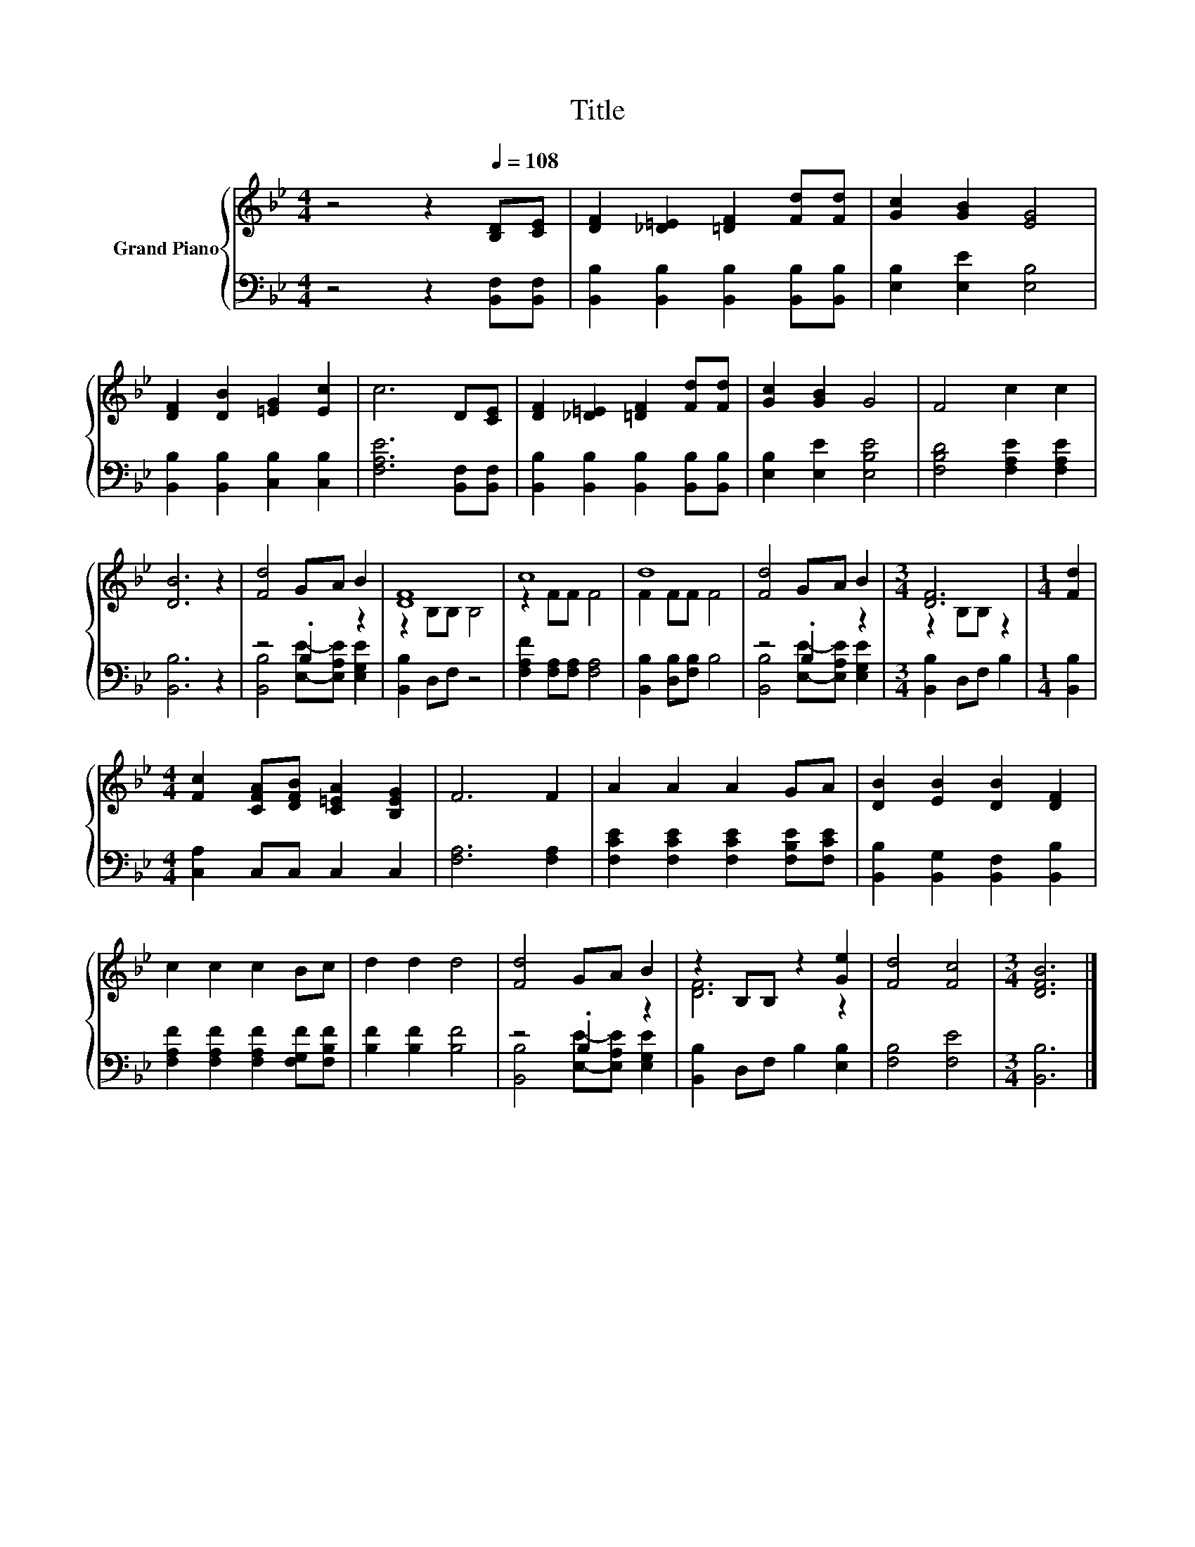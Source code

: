 X:1
T:Title
%%score { ( 1 4 ) | ( 2 3 ) }
L:1/8
M:4/4
K:Bb
V:1 treble nm="Grand Piano"
V:4 treble 
V:2 bass 
V:3 bass 
V:1
 z4 z2[Q:1/4=108] [B,D][CE] | [DF]2 [_D=E]2 [=DF]2 [Fd][Fd] | [Gc]2 [GB]2 [EG]4 | %3
 [DF]2 [DB]2 [=EG]2 [Ec]2 | c6 D[CE] | [DF]2 [_D=E]2 [=DF]2 [Fd][Fd] | [Gc]2 [GB]2 G4 | F4 c2 c2 | %8
 [DB]6 z2 | [Fd]4 GA B2 | [DF]8 | c8 | d8 | [Fd]4 GA B2 |[M:3/4] [DF]6 |[M:1/4] [Fd]2 | %16
[M:4/4] [Fc]2 [CFA][DFB] [C=EA]2 [B,EG]2 | F6 F2 | A2 A2 A2 GA | [DB]2 [EB]2 [DB]2 [DF]2 | %20
 c2 c2 c2 Bc | d2 d2 d4 | [Fd]4 GA B2 | z2 B,B, z2 [Ge]2 | [Fd]4 [Fc]4 |[M:3/4] [DFB]6 |] %26
V:2
 z4 z2 [B,,F,][B,,F,] | [B,,B,]2 [B,,B,]2 [B,,B,]2 [B,,B,][B,,B,] | [E,B,]2 [E,E]2 [E,B,]4 | %3
 [B,,B,]2 [B,,B,]2 [C,B,]2 [C,B,]2 | [F,A,E]6 [B,,F,][B,,F,] | %5
 [B,,B,]2 [B,,B,]2 [B,,B,]2 [B,,B,][B,,B,] | [E,B,]2 [E,E]2 [E,B,E]4 | [F,B,D]4 [F,A,E]2 [F,A,E]2 | %8
 [B,,B,]6 z2 | z4 .B,2 z2 | [B,,B,]2 D,F, z4 | [F,A,F]2 [F,A,][F,A,] [F,A,]4 | %12
 [B,,B,]2 [D,B,][F,B,] B,4 | z4 .B,2 z2 |[M:3/4] [B,,B,]2 D,F, B,2 |[M:1/4] [B,,B,]2 | %16
[M:4/4] [C,A,]2 C,C, C,2 C,2 | [F,A,]6 [F,A,]2 | [F,CE]2 [F,CE]2 [F,CE]2 [F,B,E][F,CE] | %19
 [B,,B,]2 [B,,G,]2 [B,,F,]2 [B,,B,]2 | [F,A,F]2 [F,A,F]2 [F,A,F]2 [F,G,F][F,B,F] | %21
 [B,F]2 [B,F]2 [B,F]4 | z4 .B,2 z2 | [B,,B,]2 D,F, B,2 [E,B,]2 | [F,B,]4 [F,E]4 | %25
[M:3/4] [B,,B,]6 |] %26
V:3
 x8 | x8 | x8 | x8 | x8 | x8 | x8 | x8 | x8 | [B,,B,]4 [E,E]-[E,A,E] [E,G,E]2 | x8 | x8 | x8 | %13
 [B,,B,]4 [E,E]-[E,A,E] [E,G,E]2 |[M:3/4] x6 |[M:1/4] x2 |[M:4/4] x8 | x8 | x8 | x8 | x8 | x8 | %22
 [B,,B,]4 [E,E]-[E,A,E] [E,G,E]2 | x8 | x8 |[M:3/4] x6 |] %26
V:4
 x8 | x8 | x8 | x8 | x8 | x8 | x8 | x8 | x8 | x8 | z2 B,B, B,4 | z2 FF F4 | F2 FF F4 | x8 | %14
[M:3/4] z2 B,B, z2 |[M:1/4] x2 |[M:4/4] x8 | x8 | x8 | x8 | x8 | x8 | x8 | [DF]6 z2 | x8 | %25
[M:3/4] x6 |] %26

